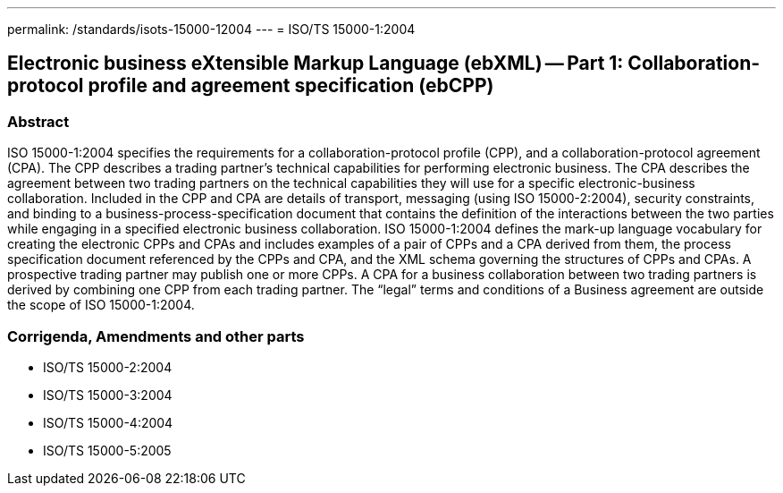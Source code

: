 ---
permalink: /standards/isots-15000-12004
---
= ISO/TS 15000-1:2004

== Electronic business eXtensible Markup Language (ebXML) -- Part 1: Collaboration-protocol profile and agreement specification (ebCPP)
=== Abstract
ISO 15000-1:2004 specifies the requirements for a collaboration-protocol profile (CPP), and a collaboration-protocol agreement (CPA). The CPP describes a trading partner's technical capabilities for performing electronic business. The CPA describes the agreement between two trading partners on the technical capabilities they will use for a specific electronic-business collaboration. Included in the CPP and CPA are details of transport, messaging (using ISO 15000-2:2004), security constraints, and binding to a business-process-specification document that contains the definition of the interactions between the two parties while engaging in a specified electronic business collaboration. ISO 15000-1:2004 defines the mark-up language vocabulary for creating the electronic CPPs and CPAs and includes examples of a pair of CPPs and a CPA derived from them, the process specification document referenced by the CPPs and CPA, and the XML schema governing the structures of CPPs and CPAs. A prospective trading partner may publish one or more CPPs. A CPA for a business collaboration between two trading partners is derived by combining one CPP from each trading partner. The "`legal`" terms and conditions of a Business agreement are outside the scope of ISO 15000-1:2004.

=== Corrigenda, Amendments and other parts
* ISO/TS 15000-2:2004
* ISO/TS 15000-3:2004
* ISO/TS 15000-4:2004
* ISO/TS 15000-5:2005

